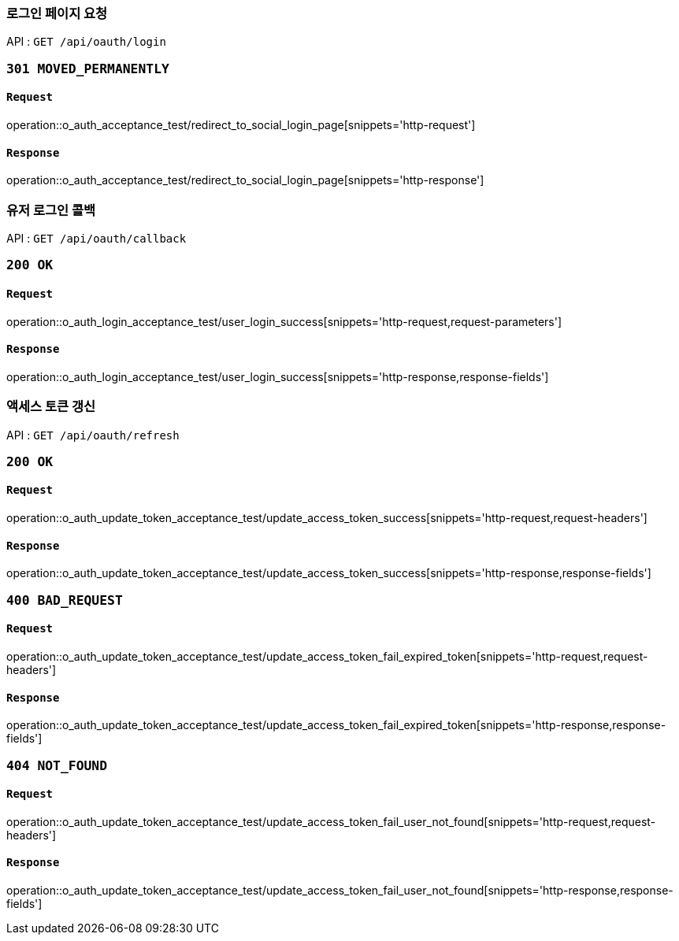 === 로그인 페이지 요청

API : `GET /api/oauth/login`


=== `301 MOVED_PERMANENTLY`

==== `Request`

operation::o_auth_acceptance_test/redirect_to_social_login_page[snippets='http-request']

==== `Response`

operation::o_auth_acceptance_test/redirect_to_social_login_page[snippets='http-response']


=== 유저 로그인 콜백

API : `GET /api/oauth/callback`


=== `200 OK`

==== `Request`

operation::o_auth_login_acceptance_test/user_login_success[snippets='http-request,request-parameters']

==== `Response`

operation::o_auth_login_acceptance_test/user_login_success[snippets='http-response,response-fields']


=== 액세스 토큰 갱신

API : `GET /api/oauth/refresh`


=== `200 OK`

==== `Request`

operation::o_auth_update_token_acceptance_test/update_access_token_success[snippets='http-request,request-headers']

==== `Response`

operation::o_auth_update_token_acceptance_test/update_access_token_success[snippets='http-response,response-fields']


=== `400 BAD_REQUEST`

==== `Request`

operation::o_auth_update_token_acceptance_test/update_access_token_fail_expired_token[snippets='http-request,request-headers']

==== `Response`

operation::o_auth_update_token_acceptance_test/update_access_token_fail_expired_token[snippets='http-response,response-fields']

=== `404 NOT_FOUND`

==== `Request`

operation::o_auth_update_token_acceptance_test/update_access_token_fail_user_not_found[snippets='http-request,request-headers']

==== `Response`

operation::o_auth_update_token_acceptance_test/update_access_token_fail_user_not_found[snippets='http-response,response-fields']
